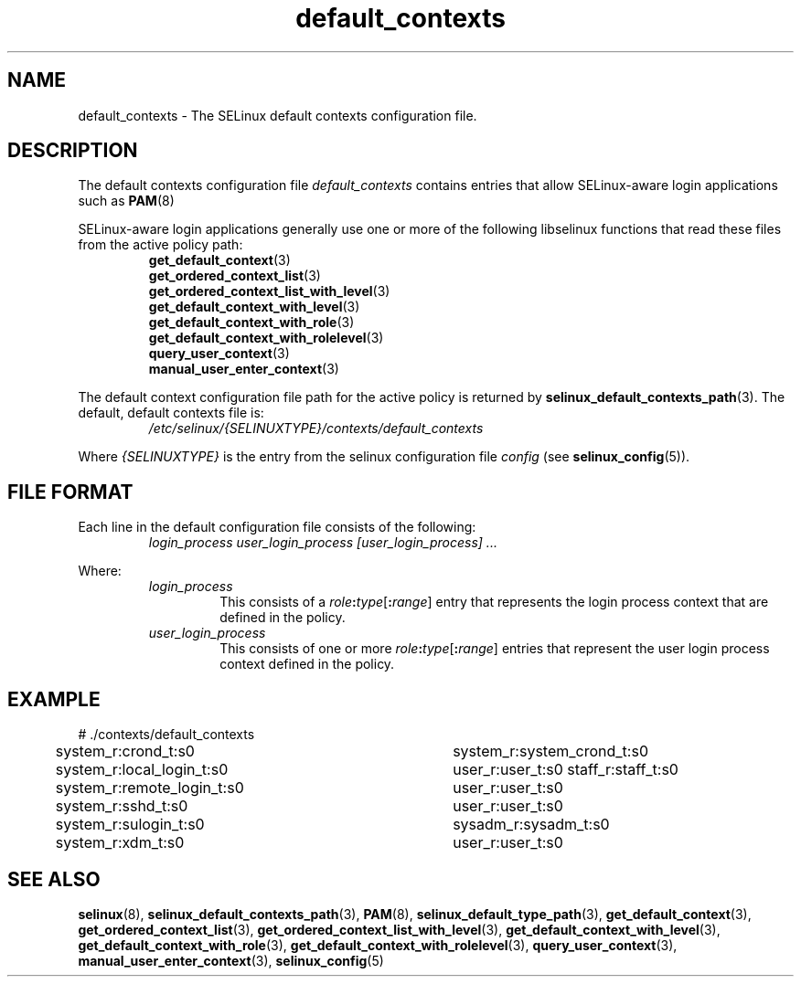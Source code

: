 .TH "default_contexts" "5" "28-Nov-2011" "Security Enhanced Linux" "SELinux configuration"

.SH "NAME"
default_contexts \- The SELinux default contexts configuration file.

.SH "DESCRIPTION"
The default contexts configuration file \fIdefault_contexts\fR contains entries that allow SELinux-aware login applications such as
.BR PAM "(8) "
.sp
SELinux-aware login applications generally use one or more of the following libselinux functions that read these files from the active policy path:
.RS
.BR get_default_context "(3) "
.br
.BR get_ordered_context_list "(3) "
.br
.BR get_ordered_context_list_with_level "(3) "
.br
.BR get_default_context_with_level "(3) "
.br
.BR get_default_context_with_role "(3) "
.br
.BR get_default_context_with_rolelevel "(3) "
.br
.BR query_user_context "(3) "
.br
.BR manual_user_enter_context "(3) "
.RE
.sp
The default context configuration file path for the active policy is returned by \fBselinux_default_contexts_path\fR(3). The default, default contexts file is:
.RS
.I /etc/selinux/{SELINUXTYPE}/contexts/default_contexts
.RE
.sp
Where \fI{SELINUXTYPE}\fR is the entry from the selinux configuration file \fIconfig\fR (see \fBselinux_config\fR(5)).

.SH "FILE FORMAT"
Each line in the default configuration file consists of the following:
.RS
.I login_process user_login_process [user_login_process] ...
.RE
.sp
Where:
.RS
.I login_process
.RS
This consists of a \fIrole\fB:\fItype\fR[\fB:\fIrange\fR] entry that represents the login process context that are defined in the policy.
.RE
.I user_login_process
.RS
This consists of one or more \fIrole\fB:\fItype\fR[\fB:\fIrange\fR] entries that represent the user login process context defined in the policy.
.RE
.RE

.SH "EXAMPLE"
# ./contexts/default_contexts
.br
system_r:crond_t:s0			 system_r:system_crond_t:s0
.br
system_r:local_login_t:s0	 user_r:user_t:s0 staff_r:staff_t:s0
.br
system_r:remote_login_t:s0	 user_r:user_t:s0
.br
system_r:sshd_t:s0			 user_r:user_t:s0
.br
system_r:sulogin_t:s0		 sysadm_r:sysadm_t:s0
.br
system_r:xdm_t:s0			 user_r:user_t:s0

.SH "SEE ALSO"
.BR selinux "(8), " selinux_default_contexts_path "(3), " PAM "(8), " selinux_default_type_path "(3), " get_default_context "(3), " get_ordered_context_list "(3), " get_ordered_context_list_with_level "(3), " get_default_context_with_level "(3), " get_default_context_with_role "(3), " get_default_context_with_rolelevel "(3), " query_user_context "(3), " manual_user_enter_context "(3), " selinux_config "(5) "
